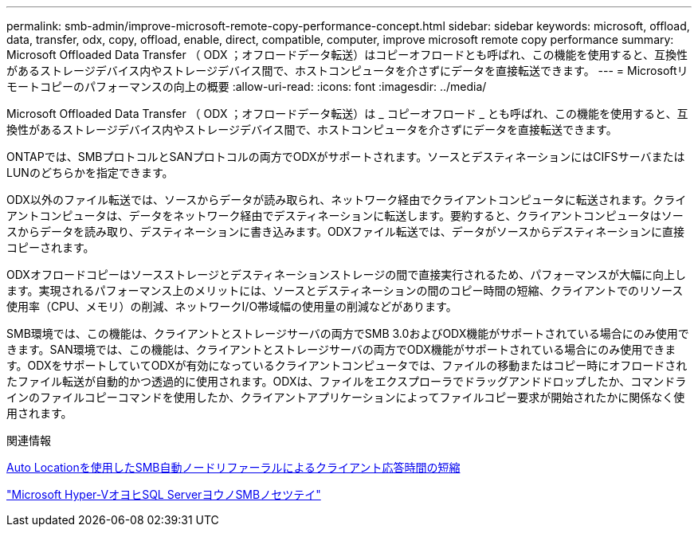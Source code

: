 ---
permalink: smb-admin/improve-microsoft-remote-copy-performance-concept.html 
sidebar: sidebar 
keywords: microsoft, offload, data, transfer, odx, copy, offload, enable, direct, compatible, computer, improve microsoft remote copy performance 
summary: Microsoft Offloaded Data Transfer （ ODX ；オフロードデータ転送）はコピーオフロードとも呼ばれ、この機能を使用すると、互換性があるストレージデバイス内やストレージデバイス間で、ホストコンピュータを介さずにデータを直接転送できます。 
---
= Microsoftリモートコピーのパフォーマンスの向上の概要
:allow-uri-read: 
:icons: font
:imagesdir: ../media/


[role="lead"]
Microsoft Offloaded Data Transfer （ ODX ；オフロードデータ転送）は _ コピーオフロード _ とも呼ばれ、この機能を使用すると、互換性があるストレージデバイス内やストレージデバイス間で、ホストコンピュータを介さずにデータを直接転送できます。

ONTAPでは、SMBプロトコルとSANプロトコルの両方でODXがサポートされます。ソースとデスティネーションにはCIFSサーバまたはLUNのどちらかを指定できます。

ODX以外のファイル転送では、ソースからデータが読み取られ、ネットワーク経由でクライアントコンピュータに転送されます。クライアントコンピュータは、データをネットワーク経由でデスティネーションに転送します。要約すると、クライアントコンピュータはソースからデータを読み取り、デスティネーションに書き込みます。ODXファイル転送では、データがソースからデスティネーションに直接コピーされます。

ODXオフロードコピーはソースストレージとデスティネーションストレージの間で直接実行されるため、パフォーマンスが大幅に向上します。実現されるパフォーマンス上のメリットには、ソースとデスティネーションの間のコピー時間の短縮、クライアントでのリソース使用率（CPU、メモリ）の削減、ネットワークI/O帯域幅の使用量の削減などがあります。

SMB環境では、この機能は、クライアントとストレージサーバの両方でSMB 3.0およびODX機能がサポートされている場合にのみ使用できます。SAN環境では、この機能は、クライアントとストレージサーバの両方でODX機能がサポートされている場合にのみ使用できます。ODXをサポートしていてODXが有効になっているクライアントコンピュータでは、ファイルの移動またはコピー時にオフロードされたファイル転送が自動的かつ透過的に使用されます。ODXは、ファイルをエクスプローラでドラッグアンドドロップしたか、コマンドラインのファイルコピーコマンドを使用したか、クライアントアプリケーションによってファイルコピー要求が開始されたかに関係なく使用されます。

.関連情報
xref:improve-client-response-node-referrals-concept.adoc[Auto Locationを使用したSMB自動ノードリファーラルによるクライアント応答時間の短縮]

link:../smb-hyper-v-sql/index.html["Microsoft Hyper-VオヨヒSQL ServerヨウノSMBノセツテイ"]
